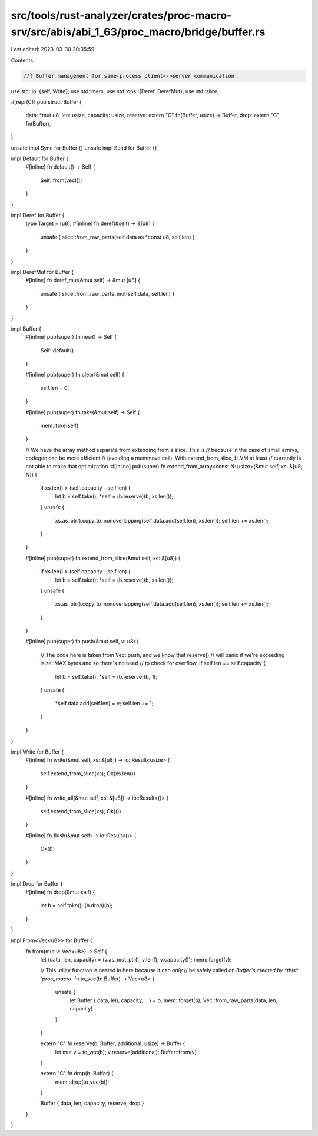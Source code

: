 src/tools/rust-analyzer/crates/proc-macro-srv/src/abis/abi_1_63/proc_macro/bridge/buffer.rs
===========================================================================================

Last edited: 2023-03-30 20:35:59

Contents:

.. code-block:: rs

    //! Buffer management for same-process client<->server communication.

use std::io::{self, Write};
use std::mem;
use std::ops::{Deref, DerefMut};
use std::slice;

#[repr(C)]
pub struct Buffer {
    data: *mut u8,
    len: usize,
    capacity: usize,
    reserve: extern "C" fn(Buffer, usize) -> Buffer,
    drop: extern "C" fn(Buffer),
}

unsafe impl Sync for Buffer {}
unsafe impl Send for Buffer {}

impl Default for Buffer {
    #[inline]
    fn default() -> Self {
        Self::from(vec![])
    }
}

impl Deref for Buffer {
    type Target = [u8];
    #[inline]
    fn deref(&self) -> &[u8] {
        unsafe { slice::from_raw_parts(self.data as *const u8, self.len) }
    }
}

impl DerefMut for Buffer {
    #[inline]
    fn deref_mut(&mut self) -> &mut [u8] {
        unsafe { slice::from_raw_parts_mut(self.data, self.len) }
    }
}

impl Buffer {
    #[inline]
    pub(super) fn new() -> Self {
        Self::default()
    }

    #[inline]
    pub(super) fn clear(&mut self) {
        self.len = 0;
    }

    #[inline]
    pub(super) fn take(&mut self) -> Self {
        mem::take(self)
    }

    // We have the array method separate from extending from a slice. This is
    // because in the case of small arrays, codegen can be more efficient
    // (avoiding a memmove call). With extend_from_slice, LLVM at least
    // currently is not able to make that optimization.
    #[inline]
    pub(super) fn extend_from_array<const N: usize>(&mut self, xs: &[u8; N]) {
        if xs.len() > (self.capacity - self.len) {
            let b = self.take();
            *self = (b.reserve)(b, xs.len());
        }
        unsafe {
            xs.as_ptr().copy_to_nonoverlapping(self.data.add(self.len), xs.len());
            self.len += xs.len();
        }
    }

    #[inline]
    pub(super) fn extend_from_slice(&mut self, xs: &[u8]) {
        if xs.len() > (self.capacity - self.len) {
            let b = self.take();
            *self = (b.reserve)(b, xs.len());
        }
        unsafe {
            xs.as_ptr().copy_to_nonoverlapping(self.data.add(self.len), xs.len());
            self.len += xs.len();
        }
    }

    #[inline]
    pub(super) fn push(&mut self, v: u8) {
        // The code here is taken from Vec::push, and we know that reserve()
        // will panic if we're exceeding isize::MAX bytes and so there's no need
        // to check for overflow.
        if self.len == self.capacity {
            let b = self.take();
            *self = (b.reserve)(b, 1);
        }
        unsafe {
            *self.data.add(self.len) = v;
            self.len += 1;
        }
    }
}

impl Write for Buffer {
    #[inline]
    fn write(&mut self, xs: &[u8]) -> io::Result<usize> {
        self.extend_from_slice(xs);
        Ok(xs.len())
    }

    #[inline]
    fn write_all(&mut self, xs: &[u8]) -> io::Result<()> {
        self.extend_from_slice(xs);
        Ok(())
    }

    #[inline]
    fn flush(&mut self) -> io::Result<()> {
        Ok(())
    }
}

impl Drop for Buffer {
    #[inline]
    fn drop(&mut self) {
        let b = self.take();
        (b.drop)(b);
    }
}

impl From<Vec<u8>> for Buffer {
    fn from(mut v: Vec<u8>) -> Self {
        let (data, len, capacity) = (v.as_mut_ptr(), v.len(), v.capacity());
        mem::forget(v);

        // This utility function is nested in here because it can *only*
        // be safely called on `Buffer`s created by *this* `proc_macro`.
        fn to_vec(b: Buffer) -> Vec<u8> {
            unsafe {
                let Buffer { data, len, capacity, .. } = b;
                mem::forget(b);
                Vec::from_raw_parts(data, len, capacity)
            }
        }

        extern "C" fn reserve(b: Buffer, additional: usize) -> Buffer {
            let mut v = to_vec(b);
            v.reserve(additional);
            Buffer::from(v)
        }

        extern "C" fn drop(b: Buffer) {
            mem::drop(to_vec(b));
        }

        Buffer { data, len, capacity, reserve, drop }
    }
}



